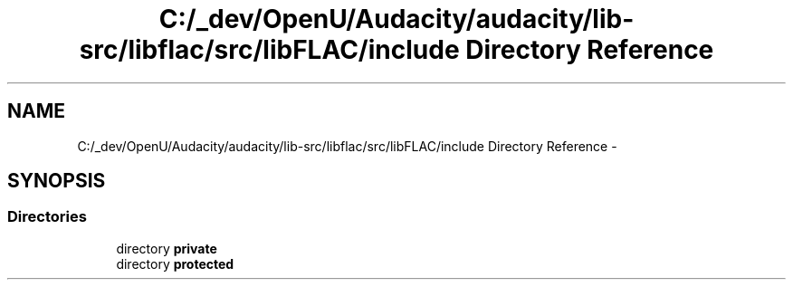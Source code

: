 .TH "C:/_dev/OpenU/Audacity/audacity/lib-src/libflac/src/libFLAC/include Directory Reference" 3 "Thu Apr 28 2016" "Audacity" \" -*- nroff -*-
.ad l
.nh
.SH NAME
C:/_dev/OpenU/Audacity/audacity/lib-src/libflac/src/libFLAC/include Directory Reference \- 
.SH SYNOPSIS
.br
.PP
.SS "Directories"

.in +1c
.ti -1c
.RI "directory \fBprivate\fP"
.br
.ti -1c
.RI "directory \fBprotected\fP"
.br
.in -1c
